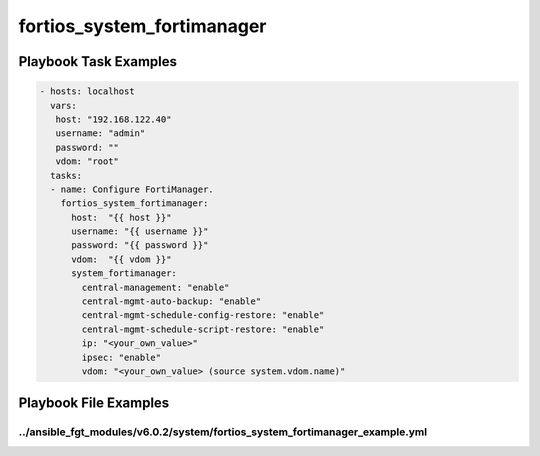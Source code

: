 ===========================
fortios_system_fortimanager
===========================


Playbook Task Examples
----------------------

.. code-block:: yaml

    - hosts: localhost
      vars:
       host: "192.168.122.40"
       username: "admin"
       password: ""
       vdom: "root"
      tasks:
      - name: Configure FortiManager.
        fortios_system_fortimanager:
          host:  "{{ host }}"
          username: "{{ username }}"
          password: "{{ password }}"
          vdom:  "{{ vdom }}"
          system_fortimanager:
            central-management: "enable"
            central-mgmt-auto-backup: "enable"
            central-mgmt-schedule-config-restore: "enable"
            central-mgmt-schedule-script-restore: "enable"
            ip: "<your_own_value>"
            ipsec: "enable"
            vdom: "<your_own_value> (source system.vdom.name)"



Playbook File Examples
----------------------


../ansible_fgt_modules/v6.0.2/system/fortios_system_fortimanager_example.yml
++++++++++++++++++++++++++++++++++++++++++++++++++++++++++++++++++++++++++++

.. code-block:: yaml
            - hosts: localhost
      vars:
       host: "192.168.122.40"
       username: "admin"
       password: ""
       vdom: "root"
      tasks:
      - name: Configure FortiManager.
        fortios_system_fortimanager:
          host:  "{{ host }}"
          username: "{{ username }}"
          password: "{{ password }}"
          vdom:  "{{ vdom }}"
          system_fortimanager:
            central-management: "enable"
            central-mgmt-auto-backup: "enable"
            central-mgmt-schedule-config-restore: "enable"
            central-mgmt-schedule-script-restore: "enable"
            ip: "<your_own_value>"
            ipsec: "enable"
            vdom: "<your_own_value> (source system.vdom.name)"




